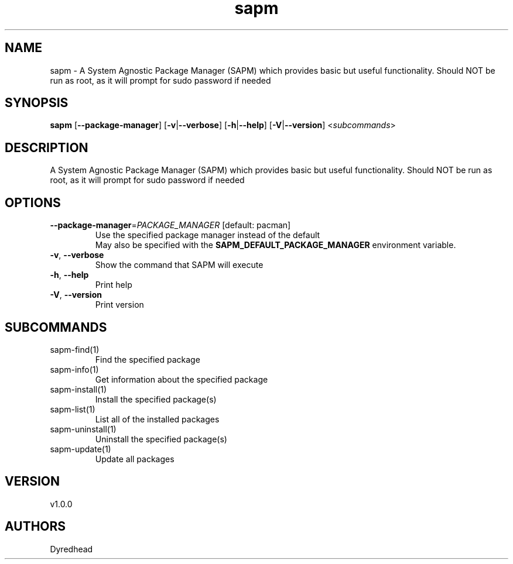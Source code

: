 .ie \n(.g .ds Aq \(aq
.el .ds Aq '
.TH sapm 1  "sapm 1.0.0" 
.SH NAME
sapm \- A System Agnostic Package Manager (SAPM) which provides basic but useful functionality.
Should NOT be run as root, as it will prompt for sudo password if needed
.SH SYNOPSIS
\fBsapm\fR [\fB\-\-package\-manager\fR] [\fB\-v\fR|\fB\-\-verbose\fR] [\fB\-h\fR|\fB\-\-help\fR] [\fB\-V\fR|\fB\-\-version\fR] <\fIsubcommands\fR>
.SH DESCRIPTION
A System Agnostic Package Manager (SAPM) which provides basic but useful functionality.
Should NOT be run as root, as it will prompt for sudo password if needed
.SH OPTIONS
.TP
\fB\-\-package\-manager\fR=\fIPACKAGE_MANAGER\fR [default: pacman]
Use the specified package manager instead of the default
.RS
May also be specified with the \fBSAPM_DEFAULT_PACKAGE_MANAGER\fR environment variable. 
.RE
.TP
\fB\-v\fR, \fB\-\-verbose\fR
Show the command that SAPM will execute
.TP
\fB\-h\fR, \fB\-\-help\fR
Print help
.TP
\fB\-V\fR, \fB\-\-version\fR
Print version
.SH SUBCOMMANDS
.TP
sapm\-find(1)
Find the specified package
.TP
sapm\-info(1)
Get information about the specified package
.TP
sapm\-install(1)
Install the specified package(s)
.TP
sapm\-list(1)
List all of the installed packages
.TP
sapm\-uninstall(1)
Uninstall the specified package(s)
.TP
sapm\-update(1)
Update all packages
.SH VERSION
v1.0.0
.SH AUTHORS
Dyredhead
